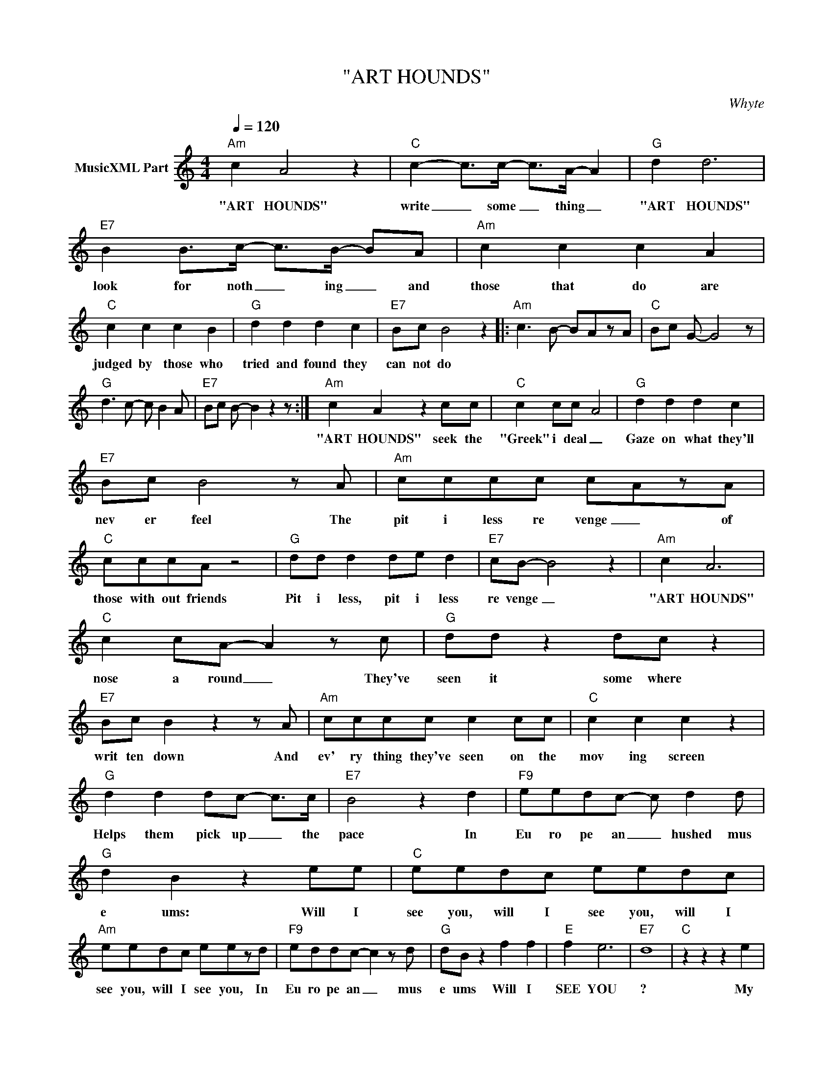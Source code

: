 X:1
T:"ART HOUNDS"
C:Whyte
Z:All Rights Reserved
L:1/8
Q:1/4=120
M:4/4
K:C
V:1 treble nm="MusicXML Part"
%%MIDI program 0
V:1
"Am" c2 A4 z2 |"C" c2- c>c- c>A- A2 |"G" d2 d6 |"E7" B2 B>c- c>B- BA |"Am" c2 c2 c2 A2 | %5
w: "ART HOUNDS"|write _ some _ thing _|"ART HOUNDS"|look for noth _ ing _ and|those that do are|
"C" c2 c2 c2 B2 |"G" d2 d2 d2 c2 |"E7" Bc B4 z2 |:"Am" c3 B- BAzA |"C" Bc G- G4 z | %10
w: judged by those who|tried and found they|can not do|||
"G" d3 c- c B2 A |"E7" Bc B- B2 z2 z :|"Am" c2 A2 z2 cc |"C" c2 cc- A4 |"G" d2 d2 d2 c2 | %15
w: ||"ART HOUNDS" seek the|"Greek" i deal _|Gaze on what they'll|
"E7" Bc B4 z A |"Am" cccc c-AzA |"C" cccA z4 |"G" dd d2 de d2 |"E7" cB- B4 z2 |"Am" c2 A6 | %21
w: nev er feel The|pit i less re venge _ of|those with out friends|Pit i less, pit i less|re venge _|"ART HOUNDS"|
"C" c2 cA- A2 z c |"G" dd z2 dc z2 |"E7" Bc B2 z2 z A |"Am" cccc c2 cc |"C" c2 c2 c2 z2 | %26
w: nose a round _ They've|seen it some where|writ ten down And|ev' ry thing they've seen on the|mov ing screen|
"G" d2 d2 dc- c>c |"E7" B4 z2 d2 |"F9" eedc- c d2 d |"G" d2 B2 z2 ee |"C" eedc eedc | %31
w: Helps them pick up _ the|pace In|Eu ro pe an _ hushed mus|e ums: Will I|see you, will I see you, will I|
"Am" eedc eezd |"F9" eddc- c2 z d |"G" dB z2 f2 f2 |"E" f2 e6- |"E7" d8 |"C" z2 z2 z2 e2 | %37
w: see you, will I see you, In|Eu ro pe an _ mus|e ums Will I|SEE YOU|?|My|
"E" d-B z2 z2 e2 |"Am" ^g4 a4 |"Dm" z2 z2 z2 z2 |"F" z2 z2 a4 |"G" g4 d4 | %42
w: LIFE _ IS|OP' RA||MY|LIFE IS|
"E""^619 488 5244" f2 e4- d2- |"E7" d8 |"C" z2 z2 z2 B2 |"E" B-^G z2 z2 e2 |"Am" ^g4 a4 | %47
w: OP' RA _|_|My|LIFE _ IS|OP' RA|
"Dm" z2 z2 z2 z2 |"F" z2 z2 a4 |"G" g4 d4 |"E" f2 e4- d2- |"E7" d8 |:"Am" c2 A4 AB | %53
w: |MY|LIFE IS|OP' RA _|_|ART HOUNDS in a|
"C6" c2 cA- A2 z c |"G" d2 d2 d2 c2 |"E7" Bc B2 z AAB |"Am" c2 AB cAAB |"C6" c2 A2 cAzc | %58
w: res tau rant _ they|bring a long their|lov ing Aunt but when they|can't find a ta ble for their|far Aunt Mab el they|
"G" d2 d2 d2 cB- |"E7" B4 z2 d2 :|"F9" eedc- c d2 d |"G" d2 B2 z2 ee |"C" eedc eedc | %63
w: stomp their feet and cry|_ (In)|Eu ro pe an _ hushed mus|e ums: Will I|see you, will I see you, will I|
"Am" eedc eezd |"F9" eddc- c2 z d |"G" dB z2 f2 f2 |"E" f2 e6- |"E7" d8 |"C" z2 z2 z2 e2 | %69
w: see you, will I see you, In|Eu ro pe an _ mus|e ums Will I|SEE YOU|?|My|
"E" d-B z2 z2 e2 |"Am" ^g4 a4 |"Dm" z2 z2 z2 z2 |"F" z2 z2 a4 |"G" g4 d4 |"E" f2 e4- d2- |"E7" d8 | %76
w: LIFE _ IS|OP' RA||MY|LIFE IS|OP' RA _|_|
"C" z2 z2 z2 B2 |"E" B-^G z2 z2 e2 |"Am" ^g4 a4 |"Dm" z2 z2 z2 z2 |"F" z2 z2 a4 |"G" g4 d4 | %82
w: My|LIFE _ IS|OP' RA||MY|LIFE IS|
"E" f2 e4- d2- |"E7" d8 |"Am" c2 A2 z4 |"C" c2 cc- c A3 |"G" dd-de- ed-dc |"E" B2 Bc- cBAB | %88
w: OP' RA _|_|ART HOUNDS|ver y fun _ ny|we ry _ wit _ ty _ but|ve ry lone _ ly and be|
"Am" c2 BA- A2 B2 |"C" ccBA- A2 c2 |"G" d2 d2 d2 cB- |"E" B4 z4 | z4 z2 ee |"C" eeze z d c2 | %94
w: low the belt _ is|shriv eled and small _ It|knows a thou sand walls|_|When you|can not stand the real|
"E" B2 z2 z2 ee |"Am" eeze z d c2 |"Dm" A2 z2 e2 d2 |"F" c-A z2 z2 ed |"G" ddzd z e f2 |"E" e8- | %100
w: world When you|can not stand the real|world take my|hand _ When you|can not stand the real|world|
 d4 c2 d2 |"C" eeze z d c2 |"E" B2 z2 z2 ee |"Am" eeze z d c2 |"Dm" A2 z2 e2 d2 |"F" c-A z2 z2 ed | %106
w: _ when you|can not stand the real|world When you|can not stand the real|world take my|hand _ When you|
"G" ddzd z e f2 |"E" e8- |"G" d4 B2 B2 |"C" c2 B2 z2 d2- |"E" d4 c4 |"Am" e2 d2 c2 e2 | %112
w: can not stand the real|world|_ I take|fif teen pills|_ to|send me to sleep|
"D" z2 e2 e2 d2 |"F" c-A- A2 z2 d2 |"G" d2 e2 f2 e2- |"E7" e8 |"G" z4 z ccB |"C" cA z2 z ccB | %118
w: and fif teen|pills _ _ to|shake me a wake|_|What does it|mean ? What does it|
"E7" cA z2 z ccB |"Am" cA z2 z ccc |"F" ce- e6 |"G" z4 B c2 B |"E" B4 z4 |] %123
w: mean _ What does it|mean _ What does it|mean ? _|No bod y|knows.|

